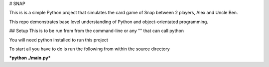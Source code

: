 # SNAP

This is is a simple Python project that simulates the card game of Snap between 2 players, Alex and Uncle Ben.

This repo demonstrates base level understanding of Python and object-orientated programming.

## Setup
This is to be run from from the command-line or any "" that can call python

You will need python installed to run this project

To start all you have to do is run the following from within the source directory

***python ./main.py***